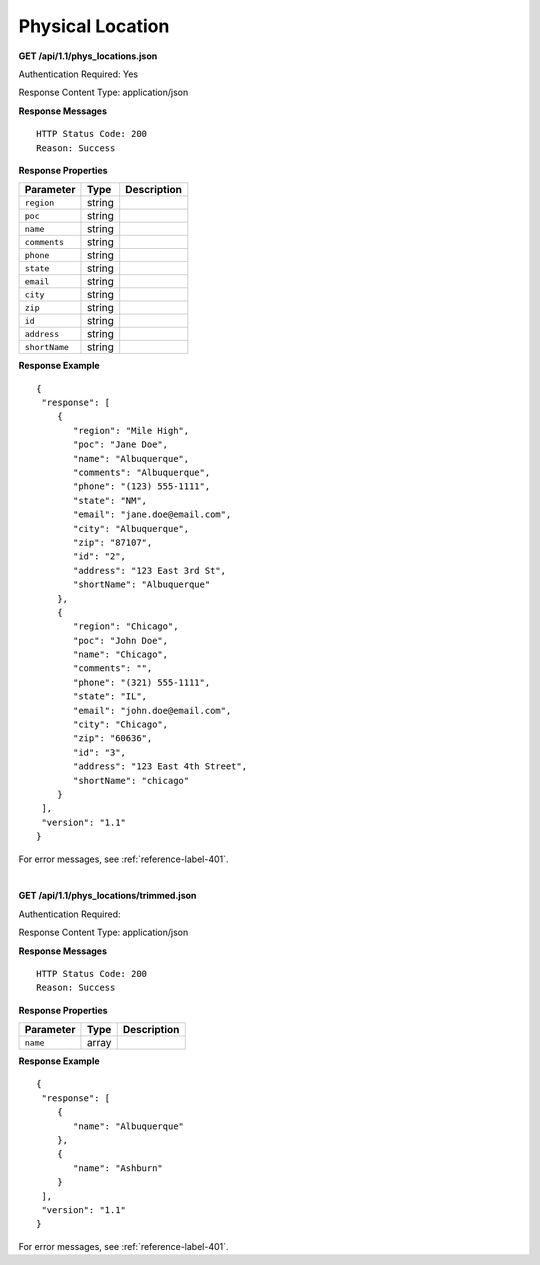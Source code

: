 .. 
.. Copyright 2015 Comcast Cable Communications Management, LLC
.. 
.. Licensed under the Apache License, Version 2.0 (the "License");
.. you may not use this file except in compliance with the License.
.. You may obtain a copy of the License at
.. 
..     http://www.apache.org/licenses/LICENSE-2.0
.. 
.. Unless required by applicable law or agreed to in writing, software
.. distributed under the License is distributed on an "AS IS" BASIS,
.. WITHOUT WARRANTIES OR CONDITIONS OF ANY KIND, either express or implied.
.. See the License for the specific language governing permissions and
.. limitations under the License.
.. 

.. _to-api-phys-loc:


Physical Location
=================

**GET /api/1.1/phys_locations.json**

Authentication Required: Yes

Response Content Type: application/json

**Response Messages**

::


  HTTP Status Code: 200
  Reason: Success

**Response Properties**

+----------------------+--------+------------------------------------------------+
| Parameter            | Type   | Description                                    |
+======================+========+================================================+
|``region``            | string |                                                |
+----------------------+--------+------------------------------------------------+
|``poc``               | string |                                                |
+----------------------+--------+------------------------------------------------+
|``name``              | string |                                                |
+----------------------+--------+------------------------------------------------+
|``comments``          | string |                                                |
+----------------------+--------+------------------------------------------------+
|``phone``             | string |                                                |
+----------------------+--------+------------------------------------------------+
|``state``             | string |                                                |
+----------------------+--------+------------------------------------------------+
|``email``             | string |                                                |
+----------------------+--------+------------------------------------------------+
|``city``              | string |                                                |
+----------------------+--------+------------------------------------------------+
|``zip``               | string |                                                |
+----------------------+--------+------------------------------------------------+
|``id``                | string |                                                |
+----------------------+--------+------------------------------------------------+
|``address``           | string |                                                |
+----------------------+--------+------------------------------------------------+
|``shortName``         | string |                                                |
+----------------------+--------+------------------------------------------------+

**Response Example**


::

  {
   "response": [
      {
         "region": "Mile High",
         "poc": "Jane Doe",
         "name": "Albuquerque",
         "comments": "Albuquerque",
         "phone": "(123) 555-1111",
         "state": "NM",
         "email": "jane.doe@email.com",
         "city": "Albuquerque",
         "zip": "87107",
         "id": "2",
         "address": "123 East 3rd St",
         "shortName": "Albuquerque"
      },
      {
         "region": "Chicago",
         "poc": "John Doe",
         "name": "Chicago",
         "comments": "",
         "phone": "(321) 555-1111",
         "state": "IL",
         "email": "john.doe@email.com",
         "city": "Chicago",
         "zip": "60636",
         "id": "3",
         "address": "123 East 4th Street",
         "shortName": "chicago"
      }
   ],
   "version": "1.1"
  }

For error messages, see :ref:`reference-label-401`.


|

**GET /api/1.1/phys_locations/trimmed.json**

Authentication Required: 

Response Content Type: application/json

**Response Messages**

::


  HTTP Status Code: 200
  Reason: Success

**Response Properties**

+----------------------+--------+------------------------------------------------+
| Parameter            | Type   | Description                                    |
+======================+========+================================================+
|``name``              | array  |                                                |
+----------------------+--------+------------------------------------------------+

**Response Example**


::

  {
   "response": [
      {
         "name": "Albuquerque"
      },
      {
         "name": "Ashburn"
      }
   ],
   "version": "1.1"
  }

For error messages, see :ref:`reference-label-401`.

